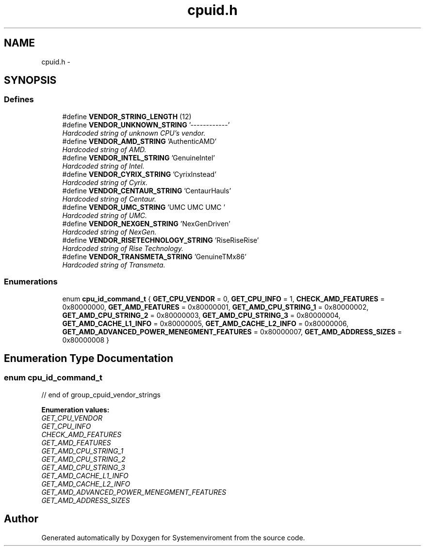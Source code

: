 .TH "cpuid.h" 3 "29 Jul 2004" "Systemenviroment" \" -*- nroff -*-
.ad l
.nh
.SH NAME
cpuid.h \- 
.SH SYNOPSIS
.br
.PP
.SS "Defines"

.in +1c
.ti -1c
.RI "#define \fBVENDOR_STRING_LENGTH\fP   (12)"
.br
.ti -1c
.RI "#define \fBVENDOR_UNKNOWN_STRING\fP   '------------'"
.br
.RI "\fIHardcoded string of unknown CPU's vendor. \fP"
.ti -1c
.RI "#define \fBVENDOR_AMD_STRING\fP   'AuthenticAMD'"
.br
.RI "\fIHardcoded string of AMD. \fP"
.ti -1c
.RI "#define \fBVENDOR_INTEL_STRING\fP   'GenuineIntel'"
.br
.RI "\fIHardcoded string of Intel. \fP"
.ti -1c
.RI "#define \fBVENDOR_CYRIX_STRING\fP   'CyrixInstead'"
.br
.RI "\fIHardcoded string of Cyrix. \fP"
.ti -1c
.RI "#define \fBVENDOR_CENTAUR_STRING\fP   'CentaurHauls'"
.br
.RI "\fIHardcoded string of Centaur. \fP"
.ti -1c
.RI "#define \fBVENDOR_UMC_STRING\fP   'UMC UMC UMC '"
.br
.RI "\fIHardcoded string of UMC. \fP"
.ti -1c
.RI "#define \fBVENDOR_NEXGEN_STRING\fP   'NexGenDriven'"
.br
.RI "\fIHardcoded string of NexGen. \fP"
.ti -1c
.RI "#define \fBVENDOR_RISETECHNOLOGY_STRING\fP   'RiseRiseRise'"
.br
.RI "\fIHardcoded string of Rise Technology. \fP"
.ti -1c
.RI "#define \fBVENDOR_TRANSMETA_STRING\fP   'GenuineTMx86'"
.br
.RI "\fIHardcoded string of Transmeta. \fP"
.in -1c
.SS "Enumerations"

.in +1c
.ti -1c
.RI "enum \fBcpu_id_command_t\fP { \fBGET_CPU_VENDOR\fP =  0, \fBGET_CPU_INFO\fP =  1, \fBCHECK_AMD_FEATURES\fP =  0x80000000, \fBGET_AMD_FEATURES\fP =  0x80000001, \fBGET_AMD_CPU_STRING_1\fP =  0x80000002, \fBGET_AMD_CPU_STRING_2\fP =  0x80000003, \fBGET_AMD_CPU_STRING_3\fP =  0x80000004, \fBGET_AMD_CACHE_L1_INFO\fP =  0x80000005, \fBGET_AMD_CACHE_L2_INFO\fP =  0x80000006, \fBGET_AMD_ADVANCED_POWER_MENEGMENT_FEATURES\fP =  0x80000007, \fBGET_AMD_ADDRESS_SIZES\fP =  0x80000008 }"
.br
.in -1c
.SH "Enumeration Type Documentation"
.PP 
.SS "enum \fBcpu_id_command_t\fP"
.PP
// end of group_cpuid_vendor_strings 
.PP
\fBEnumeration values: \fP
.in +1c
.TP
\fB\fIGET_CPU_VENDOR \fP\fP
.TP
\fB\fIGET_CPU_INFO \fP\fP
.TP
\fB\fICHECK_AMD_FEATURES \fP\fP
.TP
\fB\fIGET_AMD_FEATURES \fP\fP
.TP
\fB\fIGET_AMD_CPU_STRING_1 \fP\fP
.TP
\fB\fIGET_AMD_CPU_STRING_2 \fP\fP
.TP
\fB\fIGET_AMD_CPU_STRING_3 \fP\fP
.TP
\fB\fIGET_AMD_CACHE_L1_INFO \fP\fP
.TP
\fB\fIGET_AMD_CACHE_L2_INFO \fP\fP
.TP
\fB\fIGET_AMD_ADVANCED_POWER_MENEGMENT_FEATURES \fP\fP
.TP
\fB\fIGET_AMD_ADDRESS_SIZES \fP\fP

.SH "Author"
.PP 
Generated automatically by Doxygen for Systemenviroment from the source code.

